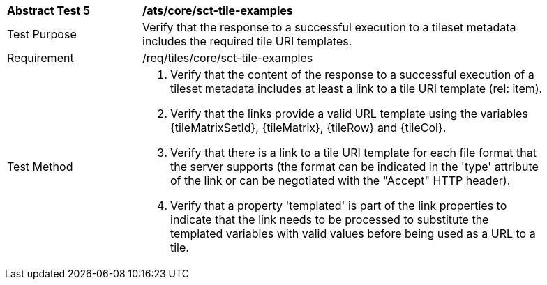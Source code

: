 [width="90%",cols="2,6a"]
|===
^|*Abstract Test 5* |*/ats/core/sct-tile-examples*
^|Test Purpose |Verify that the response to a successful execution to a tileset metadata includes the required tile URI templates.
^|Requirement |/req/tiles/core/sct-tile-examples
^|Test Method |1. Verify that the content of the response to a successful execution of a tileset metadata includes at least a link to a tile URI template (rel: item).

2. Verify that the links provide a valid URL template using the variables {tileMatrixSetId}, {tileMatrix}, {tileRow} and {tileCol}.

3. Verify that there is a link to a tile URI template for each file format that the server supports (the format can be indicated in the 'type' attribute of the link or can be negotiated with the "Accept" HTTP header).

4. Verify that a property 'templated' is part of the link properties to indicate that the link needs to be processed to substitute the templated variables with valid values before being used as a URL to a tile.
|===
